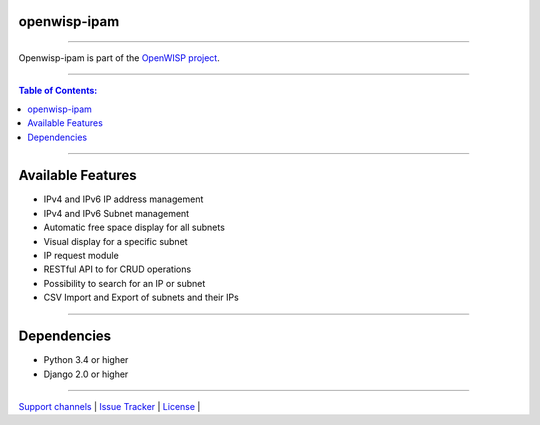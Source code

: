 openwisp-ipam
===========

.. image:: https://travis-ci.org/openwisp/openwisp-ipam.svg
   :target: https://travis-ci.org/openwisp/openwisp-ipam

.. image:: https://coveralls.io/repos/openwisp/openwisp-ipam/badge.svg
  :target: https://coveralls.io/r/openwisp/openwisp-ipam

------------

Openwisp-ipam is part of the `OpenWISP project <http://openwisp.org>`_.

.. image:: http://netjsonconfig.openwisp.org/en/latest/_images/openwisp.org.svg
  :target: http://openwisp.org
  :scale: 50

------------

.. contents:: **Table of Contents**:
   :backlinks: none
   :depth: 2

------------

Available Features
==================

* IPv4 and IPv6 IP address management
* IPv4 and IPv6 Subnet management
* Automatic free space display for all subnets
* Visual display for a specific subnet
* IP request module
* RESTful API to for CRUD operations
* Possibility to search for an IP or subnet
* CSV Import and Export of subnets and their IPs

------------

Dependencies
============

* Python 3.4 or higher
* Django 2.0 or higher

------------

`Support channels <http://openwisp.org/support.html>`_ |
`Issue Tracker <https://github.com/openwisp/openwisp-ipam/issues>`_ |
`License <https://github.com/openwisp/openwisp-ipam/blob/master/LICENSE>`_ |
